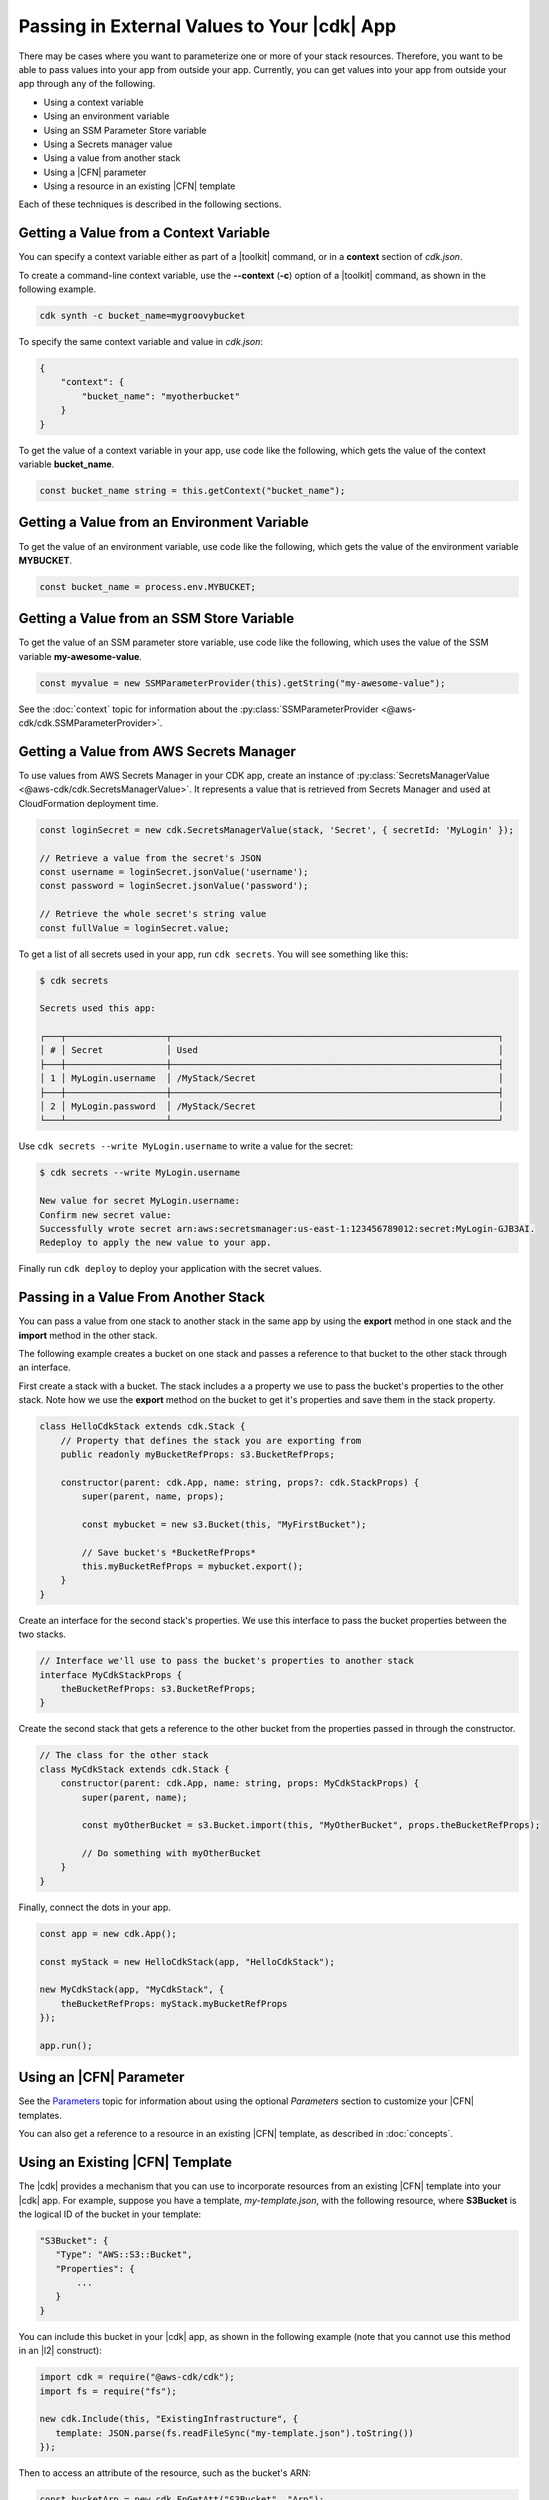 .. Copyright 2010-2018 Amazon.com, Inc. or its affiliates. All Rights Reserved.

   This work is licensed under a Creative Commons Attribution-NonCommercial-ShareAlike 4.0
   International License (the "License"). You may not use this file except in compliance with the
   License. A copy of the License is located at http://creativecommons.org/licenses/by-nc-sa/4.0/.

   This file is distributed on an "AS IS" BASIS, WITHOUT WARRANTIES OR CONDITIONS OF ANY KIND,
   either express or implied. See the License for the specific language governing permissions and
   limitations under the License.

.. _passing_in_values:

############################################
Passing in External Values to Your |cdk| App
############################################

.. See https://github.com/awslabs/aws-cdk/issues/603 (includes work from the following PR)
       https://github.com/awslabs/aws-cdk/pull/183

There may be cases where you want to parameterize one or more of your stack resources.
Therefore, you want to be able to pass values into your app from outside your app.
Currently, you can get values into your app from outside your app through any of the following.

- Using a context variable
- Using an environment variable
- Using an SSM Parameter Store variable
- Using a Secrets manager value
- Using a value from another stack
- Using a |CFN| parameter
- Using a resource in an existing |CFN| template

Each of these techniques is described in the following sections.

.. _passing_in_values_from_context:

Getting a Value from a Context Variable
=======================================

You can specify a context variable either as
part of a |toolkit| command,
or in a **context** section of *cdk.json*.

To create a command-line context variable,
use the **--context** (**-c**) option of a |toolkit| command,
as shown in the following example.

.. code-block:: sh

    cdk synth -c bucket_name=mygroovybucket

To specify the same context variable and value in *cdk.json*:

.. code-block:: json

    {
        "context": {
            "bucket_name": "myotherbucket"
        }
    }

To get the value of a context variable in your app,
use code like the following,
which gets the value of the context variable **bucket_name**.

.. code-block:: ts

    const bucket_name string = this.getContext("bucket_name");

.. _passing_in_value_from_env_vars:

Getting a Value from an Environment Variable
============================================

To get the value of an environment variable,
use code like the following,
which gets the value of the environment variable **MYBUCKET**.

.. code-block:: ts

    const bucket_name = process.env.MYBUCKET;

.. _passing_in_value_from_ssm:

Getting a Value from an SSM Store Variable
==========================================

To get the value of an SSM parameter store variable,
use code like the following,
which uses the value of the SSM variable **my-awesome-value**.

.. code-block:: ts

    const myvalue = new SSMParameterProvider(this).getString("my-awesome-value");

See the :doc:`context` topic for information about the :py:class:`SSMParameterProvider <@aws-cdk/cdk.SSMParameterProvider>`.

.. _using_value_from_secrets_manager:

Getting a Value from AWS Secrets Manager
========================================

To use values from AWS Secrets Manager in your CDK app, create an instance of :py:class:`SecretsManagerValue
<@aws-cdk/cdk.SecretsManagerValue>`. It represents a value that is retrieved from Secrets Manager and used
at CloudFormation deployment time.

.. code-block:: ts

    const loginSecret = new cdk.SecretsManagerValue(stack, 'Secret', { secretId: 'MyLogin' });

    // Retrieve a value from the secret's JSON
    const username = loginSecret.jsonValue('username');
    const password = loginSecret.jsonValue('password');

    // Retrieve the whole secret's string value
    const fullValue = loginSecret.value;

To get a list of all secrets used in your app, run ``cdk secrets``. You will see something like this:

.. code-block::

    $ cdk secrets

    Secrets used this app:

    ┌───┬───────────────────┬──────────────────────────────────────────────────────────────┐
    │ # │ Secret            │ Used                                                         │
    ├───┼───────────────────┼──────────────────────────────────────────────────────────────┤
    │ 1 │ MyLogin.username  │ /MyStack/Secret                                              │
    ├───┼───────────────────┼──────────────────────────────────────────────────────────────┤
    │ 2 │ MyLogin.password  │ /MyStack/Secret                                              │
    └───┴───────────────────┴──────────────────────────────────────────────────────────────┘

Use ``cdk secrets --write MyLogin.username`` to write a value for the secret:

.. code-block::

    $ cdk secrets --write MyLogin.username

    New value for secret MyLogin.username:
    Confirm new secret value:
    Successfully wrote secret arn:aws:secretsmanager:us-east-1:123456789012:secret:MyLogin-GJB3AI.
    Redeploy to apply the new value to your app.

Finally run ``cdk deploy`` to deploy your application with the secret values.


.. _passing_in_value_between_stacks:

Passing in a Value From Another Stack
=====================================

You can pass a value from one stack to another stack in the same app
by using the **export** method in one stack and the **import** method in the other stack.

The following example creates a bucket on one stack
and passes a reference to that bucket to the other stack through an interface.

First create a stack with a bucket.
The stack includes a a property we use to pass the bucket's properties to the other stack.
Note how we use the **export** method on the bucket to get it's properties and save them
in the stack property.

.. code-block:: ts

    class HelloCdkStack extends cdk.Stack {
        // Property that defines the stack you are exporting from
        public readonly myBucketRefProps: s3.BucketRefProps;

	constructor(parent: cdk.App, name: string, props?: cdk.StackProps) {
            super(parent, name, props);

            const mybucket = new s3.Bucket(this, "MyFirstBucket");

            // Save bucket's *BucketRefProps*
            this.myBucketRefProps = mybucket.export();
	}
    }

Create an interface for the second stack's properties.
We use this interface to pass the bucket properties between the two stacks.

.. code-block:: ts

    // Interface we'll use to pass the bucket's properties to another stack
    interface MyCdkStackProps {
        theBucketRefProps: s3.BucketRefProps;
    }

Create the second stack that gets a reference to the other bucket
from the properties passed in through the constructor.

.. code-block:: ts

    // The class for the other stack
    class MyCdkStack extends cdk.Stack {
        constructor(parent: cdk.App, name: string, props: MyCdkStackProps) {
            super(parent, name);

            const myOtherBucket = s3.Bucket.import(this, "MyOtherBucket", props.theBucketRefProps);

	    // Do something with myOtherBucket
        }
    }

Finally, connect the dots in your app.

.. code-block:: ts

    const app = new cdk.App();

    const myStack = new HelloCdkStack(app, "HelloCdkStack");

    new MyCdkStack(app, "MyCdkStack", {
        theBucketRefProps: myStack.myBucketRefProps
    });

    app.run();

.. _using_cfn_parameter:

Using an |CFN| Parameter
========================

See the
`Parameters <https://docs.aws.amazon.com/AWSCloudFormation/latest/UserGuide/parameters-section-structure.html>`_
topic for information about using the optional *Parameters* section to customize your |CFN| templates.

You can also get a reference to a resource in an existing |CFN| template,
as described in :doc:`concepts`.

.. _using_cfn_template:

Using an Existing |CFN| Template
================================

The |cdk| provides a mechanism that you can use to
incorporate resources from an existing |CFN| template
into your |cdk| app.
For example, suppose you have a template,
*my-template.json*,
with the following resource,
where **S3Bucket** is the logical ID of the bucket in your template:

.. code-block:: json

   "S3Bucket": {
      "Type": "AWS::S3::Bucket",
      "Properties": {
          ...
      }
   }

You can include this bucket in your |cdk| app,
as shown in the following example
(note that you cannot use this method in an |l2| construct):

.. code-block:: ts

   import cdk = require("@aws-cdk/cdk");
   import fs = require("fs");

   new cdk.Include(this, "ExistingInfrastructure", {
      template: JSON.parse(fs.readFileSync("my-template.json").toString())
   });

Then to access an attribute of the resource, such as the bucket's ARN:

.. code-block:: ts

   const bucketArn = new cdk.FnGetAtt("S3Bucket", "Arn");
